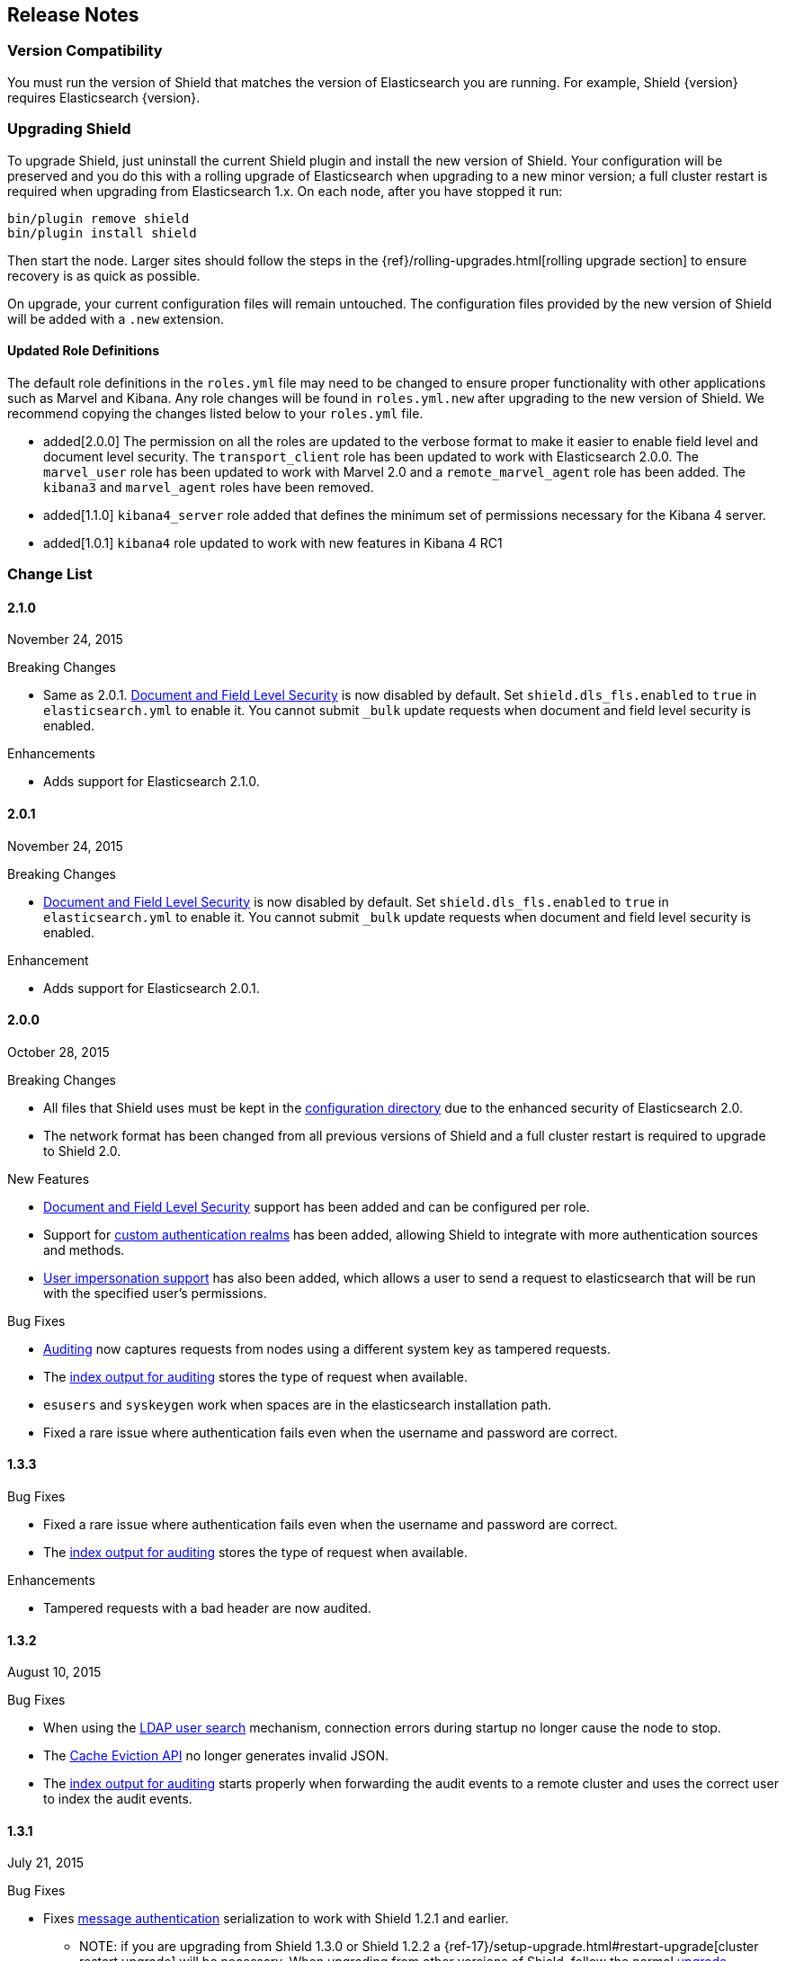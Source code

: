 [[release-notes]]
== Release Notes

[float]
[[version-compatibility]]
=== Version Compatibility

You must run the version of Shield that matches the version of Elasticsearch you are running. For
example, Shield {version} requires Elasticsearch {version}. 

[float]
[[upgrade-instructions]]
=== Upgrading Shield

To upgrade Shield, just uninstall the current Shield plugin and install the new version of Shield. Your configuration
will be preserved and you do this with a rolling upgrade of Elasticsearch when upgrading to a new minor version; a full
cluster restart is required when upgrading from Elasticsearch 1.x. On each node, after you have stopped it run:

[source,shell]
---------------------------------------------------
bin/plugin remove shield
bin/plugin install shield
---------------------------------------------------

Then start the node. Larger sites should follow the steps in the {ref}/rolling-upgrades.html[rolling upgrade section]
to ensure recovery is as quick as possible.

On upgrade, your current configuration files will remain untouched. The configuration files provided by the new version
of Shield will be added with a `.new` extension.

[float]
==== Updated Role Definitions
The default role definitions in the `roles.yml` file may need to be changed to ensure proper functionality with other
applications such as Marvel and Kibana. Any role changes will be found in `roles.yml.new` after upgrading to the new
version of Shield. We recommend copying the changes listed below to your `roles.yml` file.

* added[2.0.0] The permission on all the roles are updated to the verbose format to make it easier to enable field level and document level security. The `transport_client` role has been updated to work with Elasticsearch 2.0.0.
 The `marvel_user` role has been updated to work with Marvel 2.0 and a `remote_marvel_agent` role has been added. The `kibana3` and `marvel_agent` roles have been removed.
* added[1.1.0] `kibana4_server` role added that defines the minimum set of permissions necessary for the Kibana 4 server.
* added[1.0.1] `kibana4` role updated to work with new features in Kibana 4 RC1

[float]
[[changelist]]
=== Change List

[float]
==== 2.1.0
November 24, 2015

.Breaking Changes 
* Same as 2.0.1. <<setting-up-field-and-document-level-security, Document and Field Level Security>> is now disabled by default. Set `shield.dls_fls.enabled` to `true` in `elasticsearch.yml` to enable it. You cannot submit `_bulk` update requests when document and field level security is enabled.

.Enhancements
* Adds support for Elasticsearch 2.1.0.

[float]
==== 2.0.1
November 24, 2015

.Breaking Changes
* <<setting-up-field-and-document-level-security, Document and Field Level Security>> is now disabled by default. Set `shield.dls_fls.enabled` to `true` in `elasticsearch.yml` to enable it. You cannot submit `_bulk` update requests when document and field level security is enabled.

.Enhancement
* Adds support for Elasticsearch 2.0.1.

[float]
==== 2.0.0
October 28, 2015

.Breaking Changes
* All files that Shield uses must be kept in the <<ref-shield-files-location, configuration directory>> due to the enhanced security of Elasticsearch 2.0.
* The network format has been changed from all previous versions of Shield and a full cluster restart is required to upgrade to Shield 2.0.

.New Features
* <<setting-up-field-and-document-level-security, Document and Field Level Security>> support has been added and can be
configured per role.
* Support for <<custom-realms, custom authentication realms>> has been added, allowing Shield to integrate with more authentication sources and methods.
* <<submitting-requests-for-other-users, User impersonation support>> has also been added, which allows a user to send a request to elasticsearch that will be run
with the specified user's permissions.

.Bug Fixes
* <<configuring-auditing, Auditing>> now captures requests from nodes using a different system key as tampered requests.
* The <<audit-index, index output for auditing>> stores the type of request when available.
* `esusers` and `syskeygen` work when spaces are in the elasticsearch installation path.
* Fixed a rare issue where authentication fails even when the username and password are correct.

[float]
==== 1.3.3

.Bug Fixes
* Fixed a rare issue where authentication fails even when the username and password are correct.
* The <<audit-index, index output for auditing>> stores the type of request when available.

.Enhancements
* Tampered requests with a bad header are now audited.

[float]
==== 1.3.2
August 10, 2015

.Bug Fixes
* When using the <<ldap-user-search,LDAP user search>> mechanism, connection errors during startup no longer cause the node to stop.
* The <<cache-eviction-api,Cache Eviction API>> no longer generates invalid JSON.
* The <<audit-index,index output for auditing>> starts properly when forwarding the audit events to a remote cluster and uses
the correct user to index the audit events.

[float]
==== 1.3.1
July 21, 2015

.Bug Fixes
* Fixes <<enable-message-authentication,message authentication>> serialization to work with Shield 1.2.1 and earlier.
** NOTE: if you are upgrading from Shield 1.3.0 or Shield 1.2.2 a {ref-17}/setup-upgrade.html#restart-upgrade[cluster restart upgrade]
will be necessary. When upgrading from other versions of Shield, follow the normal <<upgrade-instructions,upgrade procedure>>.

[float]
==== 1.3.0
June 24, 2015

.Breaking Changes
* The `sha2` and `apr1` hashing algorithms have been removed as options for the <<ref-cache-hash-algo,`cache.hash_algo` setting>>.
  If your existing Shield installation uses either of these options, remove the setting and use the default `ssha256`
  algorithm.
* The `users` file now only supports `bcrypt` password hashing. All existing passwords stored using the `esusers` tool
  have been hashed with `bcrypt` and are not affected.

.New Features
* <<pki,PKI Realm>>: Adds Public Key Infrastructure (PKI) authentication through the use of X.509 certificates in place of
 username and password credentials.
* <<configuring-auditing, Index Output for Audit Events>>: An index based output has been added for storing audit events in an Elasticsearch index.

.Enhancements
* TLS 1.2 is now the default protocol.
* Clients that do not support pre-emptive basic authentication can now support both anonymous and authenticated access
  by specifying the `shield.authc.anonymous.authz_exception` <<anonymous-access,setting>> with a value of `false`.
* Reduced logging for common SSL exceptions, such as a client closing the connection during a handshake.

.Bug Fixes
* The `esusers` and `syskeygen` tools now work correctly with environment variables in the RPM and DEB installation
  environment files `/etc/sysconfig/elasticsearch` and `/etc/default/elasticsearch`.
* Default ciphers no longer include `TLS_DHE_RSA_WITH_AES_128_CBC_SHA`.

[float]
==== 1.2.3
July 21, 2015

.Bug Fixes
* Fixes <<enable-message-authentication,message authentication>> serialization to work with Shield 1.2.1 and earlier.
** NOTE: if you are upgrading from Shield 1.2.2 a {ref-17}/setup-upgrade.html#restart-upgrade[cluster restart upgrade]
will be necessary. When upgrading from other versions of Shield, follow the normal <<upgrade-instructions,upgrade procedure>>.

[float]
==== 1.2.2
June 24, 2015

.Bug Fixes
* The `esusers` tool no longer warns about missing roles that are properly defined in the `roles.yml` file.
* The period character, `.`, is now allowed in usernames and role names.
* The {ref-17}/query-dsl-terms-filter.html#_caching_19[terms filter lookup cache] has been disabled to ensure all requests
  are properly authorized. This removes the need to manually disable the terms filter cache.
* For LDAP client connections, only the protocols and ciphers specified in the `shield.ssl.supported_protocols` and
  `shield.ssl.ciphers` <<ref-ssl-tls-settings,settings>> will be used.
* The auditing mechanism now logs authentication failed events when a request contains an invalid authentication token.

[float]
==== 1.2.1
April 29, 2015

.Bug Fixes
* Several bug fixes including a fix to ensure that {ref}/disk.html[Disk-based Shard Allocation]
works properly with Shield

[float]
==== 1.2.0
March 24, 2015

.Enhancements
* Adds support for Elasticsearch 1.5

[float]
==== 1.1.1
April 29, 2015

.Bug Fixes
* Several bug fixes including a fix to ensure that {ref}/disk.html[Disk-based Shard Allocation]
works properly with Shield

[float]
==== 1.1.0
March 24, 2015

.New Features
* LDAP:
** Add the ability to bind as a specific user for LDAP searches, which removes the need to specify `user_dn_templates`.
This mode of operation also makes use of connection pooling for better performance. Please see <<ldap-user-search, ldap user search>>
for more information.
** User distinguished names (DNs) can now be used for <<ldap-role-mapping, role mapping>>.
* Authentication:
** <<anonymous-access, Anonymous access>> is now supported (disabled by default).
* IP Filtering:
** IP Filtering settings can now be <<dynamic-ip-filtering,dynamically updated>> using the {ref}/cluster-update-settings.html[Cluster Update Settings API].

.Enhancements
* Significant memory footprint reduction of internal data structures
* Test if SSL/TLS ciphers are supported and warn if any of the specified ciphers are not supported
* Reduce the amount of logging when a non-encrypted connection is opened and `https` is being used
* Added the <<kibana4-roles, `kibana4_server` role>>, which is a role that contains the minimum set of permissions required for the Kibana 4 server.
* In-memory user credential caching hash algorithm defaults now to salted SHA-256 (see <<ref-cache-hash-algo, Cache hash algorithms>>

.Bug Fixes
* Filter out sensitive settings from the settings APIs

[float]
==== 1.0.2
March 24, 2015

.Bug Fixes
* Filter out sensitive settings from the settings APIs
* Significant memory footprint reduction of internal data structures

[float]
==== 1.0.1
February 13, 2015

.Bug Fixes
* Fixed dependency issues with Elasticsearch 1.4.3 and (Lucene 4.10.3 that comes with it)
* Fixed bug in how user roles were handled. When multiple roles were defined for a user, and one of the
  roles only had cluster permissions, not all privileges were properly evaluated.
* Updated `kibana4` permissions to be compatible with Kibana 4 RC1
* Ensure the mandatory `base_dn` settings is set in the `ldap` realm configuration
